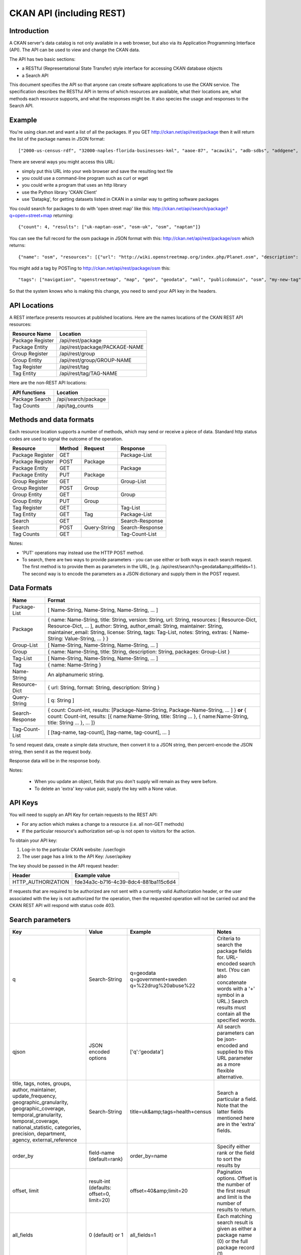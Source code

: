 =========================
CKAN API (including REST)
=========================

Introduction
============

A CKAN server's data catalog is not only available in a web browser, but also via its 
Application Programming Interface (API). The API can be used to view and change
the CKAN data.

The API has two basic sections:

* a RESTful (Representational State Transfer) style interface for accessing 
  CKAN database objects

* a Search API

This document specifies the API so that anyone can create software applications
to use the CKAN service. The specification describes the RESTful API in terms
of which resources are available, what their locations are, what methods each
resource supports, and what the responses might be. It also species the usage
and responses to the Search API.


Example
=======

You're using ckan.net and want a list of all the packages. If you GET
http://ckan.net/api/rest/package then it will return the list of the package
names in JSON format::

["2000-us-census-rdf", "32000-naples-florida-businesses-kml", "aaoe-87", "acawiki", "adb-sdbs", "addgene", "advances-in-dental-research", ... ]

There are several ways you might access this URL:

* simply put this URL into your web browser and save the resulting text file

* you could use a command-line program such as curl or wget

* you could write a program that uses an http library

* use the Python library 'CKAN Client'

* use 'Datapkg', for getting datasets listed in CKAN in a similar way to getting software packages

You could search for packages to do with 'open street map' like this: http://ckan.net/api/search/package?q=open+street+map returning::

{"count": 4, "results": ["uk-naptan-osm", "osm-uk", "osm", "naptan"]}

You can see the full record for the osm package in JSON format with this: http://ckan.net/api/rest/package/osm which returns::

{"name": "osm", "resources": [{"url": "http://wiki.openstreetmap.org/index.php/Planet.osm", "description": "All data", "format": ""}], "tags": ["navigation", "openstreetmap", "map", "geo", "geodata", "xml", "publicdomain", "osm"] ... }

You might add a tag by POSTing to http://ckan.net/api/rest/package/osm this::

"tags": ["navigation", "openstreetmap", "map", "geo", "geodata", "xml", "publicdomain", "osm", "my-new-tag"]

So that the system knows who is making this change, you need to send your API key in the headers.


API Locations
=============

A REST interface presents resources at published locations. Here are the names
locations of the CKAN REST API resources:

+-------------------+--------------------------------+
| Resource Name     | Location                       |
+===================+================================+
| Package Register  | /api/rest/package              |
+-------------------+--------------------------------+
| Package Entity    | /api/rest/package/PACKAGE-NAME |
+-------------------+--------------------------------+
| Group Register    | /api/rest/group                |
+-------------------+--------------------------------+
| Group Entity      | /api/rest/group/GROUP-NAME     |
+-------------------+--------------------------------+
| Tag Register      | /api/rest/tag                  |
+-------------------+--------------------------------+
| Tag Entity        | /api/rest/tag/TAG-NAME         |
+-------------------+--------------------------------+

Here are the non-REST API locations:

+-------------------+-----------------------+
| API functions     | Location              |
+===================+=======================+
| Package Search    | /api/search/package   |
+-------------------+-----------------------+
| Tag Counts        | /api/tag_counts       |
+-------------------+-----------------------+


Methods and data formats
========================

Each resource location supports a number of methods, which may send or receive
a piece of data. Standard http status codes are used to signal the outcome of
the operation.

+------------------+--------+--------------+-----------------+
| Resource         | Method | Request      | Response        |
+==================+========+==============+=================+ 
| Package Register | GET    |              | Package-List    | 
+------------------+--------+--------------+-----------------+
| Package Register | POST   | Package      |                 | 
+------------------+--------+--------------+-----------------+
| Package Entity   | GET    |              | Package         | 
+------------------+--------+--------------+-----------------+
| Package Entity   | PUT    | Package      |                 | 
+------------------+--------+--------------+-----------------+
| Group Register   | GET    |              | Group-List      | 
+------------------+--------+--------------+-----------------+
| Group Register   | POST   | Group        |                 | 
+------------------+--------+--------------+-----------------+
| Group Entity     | GET    |              | Group           | 
+------------------+--------+--------------+-----------------+
| Group Entity     | PUT    | Group        |                 | 
+------------------+--------+--------------+-----------------+
| Tag Register     | GET    |              | Tag-List        |  
+------------------+--------+--------------+-----------------+
| Tag Entity       | GET    | Tag          | Package-List    | 
+------------------+--------+--------------+-----------------+
| Search           | GET    |              | Search-Response | 
+------------------+--------+--------------+-----------------+
| Search           | POST   | Query-String | Search-Response | 
+------------------+--------+--------------+-----------------+
| Tag Counts       | GET    |              | Tag-Count-List  | 
+------------------+--------+--------------+-----------------+

Notes:

* 'PUT' operations may instead use the HTTP POST method.

* To search, there are two ways to provide parameters - you can use either or
  both ways in each search request. The first method is to provide them as
  parameters in the URL, (e.g. /api/rest/search?q=geodata&amp;allfields=1 ). The
  second way is to encode the parameters as a JSON dictionary and supply them
  in the POST request.


Data Formats
============

+-----------------+------------------------------------------------------------+
| Name            | Format                                                     |
+=================+============================================================+
| Package-List    | [ Name-String, Name-String, Name-String, ... ]             |
+-----------------+------------------------------------------------------------+
| Package         | { name: Name-String, title: String, version: String,       |
|                 | url: String, resources: [ Resource-Dict, Resource-Dict,    |
|                 | ... ], author: String, author_email: String,               |
|                 | maintainer: String, maintainer_email: String,              |
|                 | license: String, tags: Tag-List, notes: String,            |
|                 | extras: { Name-String: Value-String, ... } }               |
+-----------------+------------------------------------------------------------+
| Group-List      | [ Name-String, Name-String, Name-String, ... ]             | 
+-----------------+------------------------------------------------------------+
| Group           | { name: Name-String, title: String, description: String,   | 
|                 | packages: Group-List }                                     |
+-----------------+------------------------------------------------------------+
| Tag-List        | [ Name-String, Name-String, Name-String, ... ]             |
+-----------------+------------------------------------------------------------+
| Tag             | { name: Name-String }                                      |
+-----------------+------------------------------------------------------------+
| Name-String     | An alphanumeric string.                                    |
+-----------------+------------------------------------------------------------+
| Resource-Dict   | { url: String, format: String, description: String }       |
+-----------------+------------------------------------------------------------+
| Query-String    | [ q: String ]                                              |
+-----------------+------------------------------------------------------------+
| Search-Response | { count: Count-int, results: [Package-Name-String,         |
|                 | Package-Name-String, ... ] }                               |
|                 | **or**                                                     |
|                 | { count: Count-int,                                        |
|                 | results: [{ name:Name-String, title: String ... },         |
|                 | { name:Name-String, title: String ... }, ... ]}            |
+-----------------+------------------------------------------------------------+
| Tag-Count-List  | [ [tag-name, tag-count], [tag-name, tag-count], ... ]      |
+-----------------+------------------------------------------------------------+

To send request data, create a simple data structure, then convert it to a JSON string, then percent-encode the JSON string, then send it as the request body.

Response data will be in the response body.

Notes:

 * When you update an object, fields that you don't supply will remain as they were before.

 * To delete an 'extra' key-value pair, supply the key with a None value.


API Keys
========

You will need to supply an API Key for certain requests to the REST API:

* For any action which makes a change to a resource (i.e. all non-GET methods)

* If the particular resource's authorization set-up is not open to 
  visitors for the action.

To obtain your API key:

1. Log-in to the particular CKAN website: /user/login

2. The user page has a link to the API Key: /user/apikey

The key should be passed in the API request header:

====================== =====
Header                 Example value
====================== =====
HTTP_AUTHORIZATION     fde34a3c-b716-4c39-8dc4-881ba115c6d4
====================== =====

If requests that are required to be authorized are not sent with a currently 
valid Authorization header, or the user associated with the key is not 
authorized for the operation, then the requested operation will not be carried
out and the CKAN REST API will respond with status code 403.


Search parameters
=================

+-----------------------+---------------+----------------------------------+----------------------------------+
| Key                   |    Value      | Example                          |  Notes                           |
+=======================+===============+==================================+==================================+ 
| q                     | Search-String || q=geodata                       | Criteria to search the package   |
|                       |               || q=government+sweden             | fields for. URL-encoded search   |
|                       |               || q=%22drug%20abuse%22            | text. (You can also concatenate  |
|                       |               |                                  | words with a '+' symbol in a     |
|                       |               |                                  | URL.) Search results must contain|
|                       |               |                                  | all the specified words.         |
+-----------------------+---------------+----------------------------------+----------------------------------+
| qjson                 | JSON encoded  | ['q':'geodata']                  | All search parameters can be     |
|                       | options       |                                  | json-encoded and supplied to this|
|                       |               |                                  | URL parameter as a more flexible | 
|                       |               |                                  | alternative.                     |
+-----------------------+---------------+----------------------------------+----------------------------------+
|title,                 | Search-String | title=uk&amp;tags=health+census  | Search a particular a field. Note|
|tags, notes, groups,   |               |                                  | that the latter fields mentioned |
|author, maintainer,    |               |                                  | here are in the 'extra' fields.  |
|update_frequency,      |               |                                  |                                  |
|geographic_granularity,|               |                                  |                                  |
|geographic_coverage,   |               |                                  |                                  |
|temporal_granularity,  |               |                                  |                                  |
|temporal_coverage,     |               |                                  |                                  |
|national_statistic,    |               |                                  |                                  |
|categories,            |               |                                  |                                  |
|precision,             |               |                                  |                                  |
|department, agency,    |               |                                  |                                  |
|external_reference     |               |                                  |                                  |
+-----------------------+---------------+----------------------------------+----------------------------------+
| order_by              | field-name    | order_by=name                    | Specify either rank or the field |
|                       | (default=rank)|                                  | to sort the results by           |
+-----------------------+---------------+----------------------------------+----------------------------------+
| offset, limit         | result-int    | offset=40&amp;limit=20           | Pagination options. Offset is the|
|                       | (defaults:    |                                  | number of the first result and   |
|                       | offset=0,     |                                  | limit is the number of results to|
|                       | limit=20)     |                                  | return.                          |
+-----------------------+---------------+----------------------------------+----------------------------------+
| all_fields            | 0 (default)   | all_fields=1                     | Each matching search result is   |
|                       | or 1          |                                  | given as either a package name   |
|                       |               |                                  | (0) or the full package record   |
|                       |               |                                  | (1).                             |
+-----------------------+---------------+----------------------------------+----------------------------------+
| filter_by_openness    | 0 (default)   | filter_by_openness=1             | Filters results by ones which are|
|                       | or 1          |                                  | open.                            |
+-----------------------+---------------+----------------------------------+----------------------------------+
|filter_by_downloadbable| 0 (default)   | filter_by_downloadable=1         | Filters results by ones which    |
|                       | or 1          |                                  | have at least one resource URL.  |
+-----------------------+---------------+----------------------------------+----------------------------------+


Status Codes
============

===== =====
Code  Name
===== =====
200   OK                 
301   Moved Permanently  
400   Bad Request     
403   Not Authorized     
404   Not Found          
409   Conflict (e.g. name already exists)
500   Service Error           
===== =====
